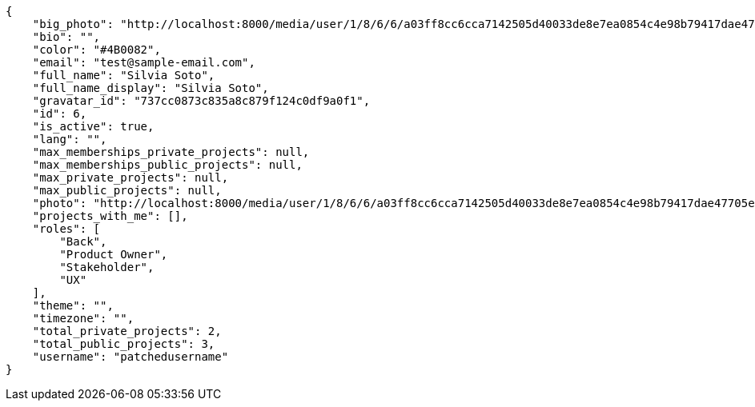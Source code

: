 [source,json]
----
{
    "big_photo": "http://localhost:8000/media/user/1/8/6/6/a03ff8cc6cca7142505d40033de8e7ea0854c4e98b79417dae47705ea9f2/test.png.300x300_q85_crop.png",
    "bio": "",
    "color": "#4B0082",
    "email": "test@sample-email.com",
    "full_name": "Silvia Soto",
    "full_name_display": "Silvia Soto",
    "gravatar_id": "737cc0873c835a8c879f124c0df9a0f1",
    "id": 6,
    "is_active": true,
    "lang": "",
    "max_memberships_private_projects": null,
    "max_memberships_public_projects": null,
    "max_private_projects": null,
    "max_public_projects": null,
    "photo": "http://localhost:8000/media/user/1/8/6/6/a03ff8cc6cca7142505d40033de8e7ea0854c4e98b79417dae47705ea9f2/test.png.80x80_q85_crop.png",
    "projects_with_me": [],
    "roles": [
        "Back",
        "Product Owner",
        "Stakeholder",
        "UX"
    ],
    "theme": "",
    "timezone": "",
    "total_private_projects": 2,
    "total_public_projects": 3,
    "username": "patchedusername"
}
----
